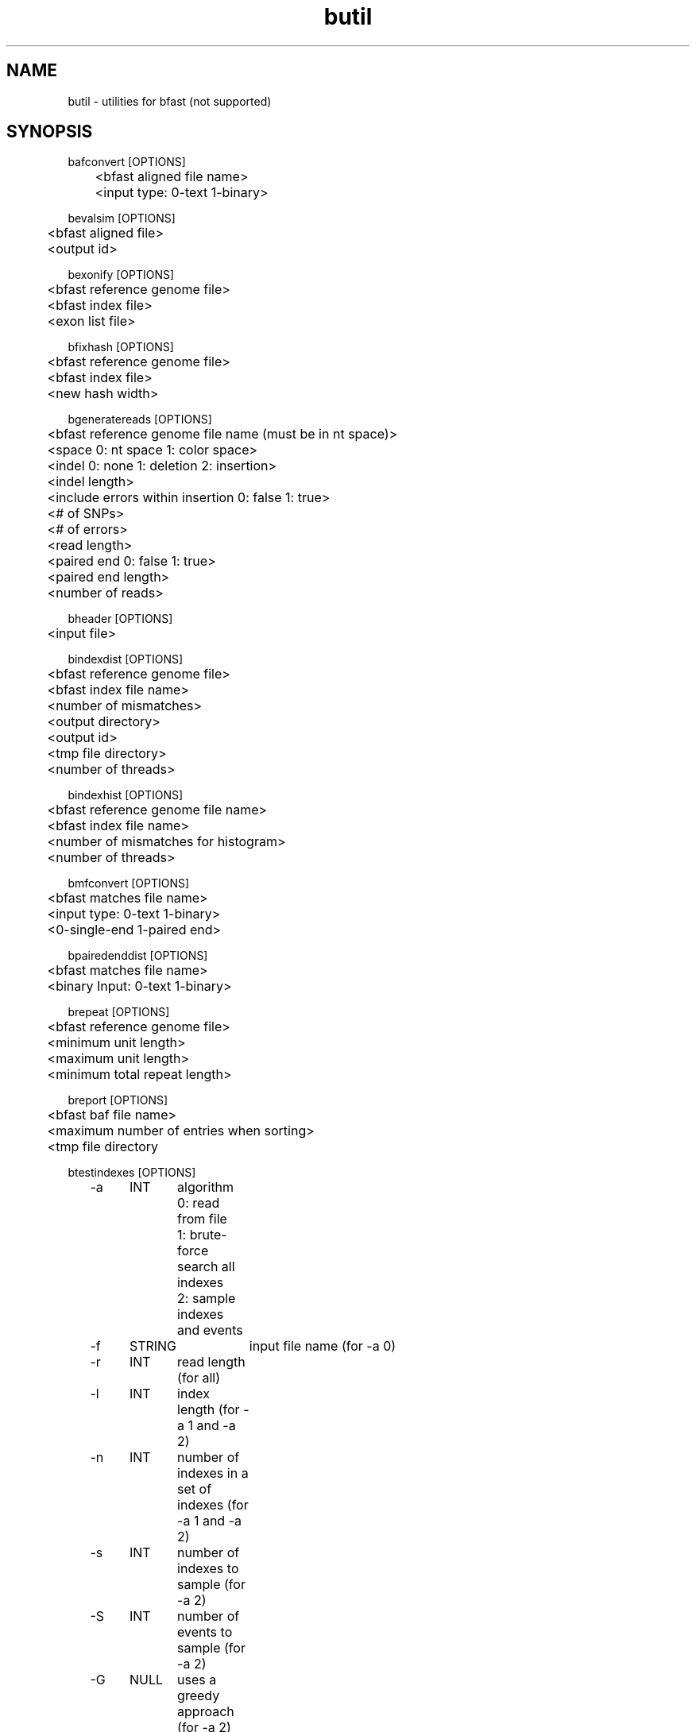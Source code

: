 \#  For more details on the layout of this page and how to process it
\#  to create PDF and HTML, see the comment header for bfast.1
\#
\#
\# .TP
\# \fB\-I\fR, \fB\-\-ignore\fR=\fIPATTERN\fR
\# do not list implied entries matching shell PATTERN
\#
\" Turn off justification and hyphenation
.na
.hy 0
.TH butil 1 "Oct 3, 2008" "version 0.1.4" "UCLA bfast"
.SH NAME
butil \- utilities for bfast (not supported)
.SH SYNOPSIS
.P
.fam C
.nf
.
bafconvert [OPTIONS]
	<bfast aligned file name>
	<input type: 0-text 1-binary>

bevalsim [OPTIONS]
	<bfast aligned file>
	<output id>

bexonify [OPTIONS]
	<bfast reference genome file>
	<bfast index file>
	<exon list file>

bfixhash [OPTIONS]
	<bfast reference genome file>
	<bfast index file>
	<new hash width>

bgeneratereads [OPTIONS]
	<bfast reference genome file name (must be in nt space)>
	<space 0: nt space 1: color space>
	<indel 0: none 1: deletion 2: insertion>
	<indel length>
	<include errors within insertion 0: false 1: true>
	<# of SNPs>
	<# of errors>
	<read length>
	<paired end 0: false 1: true>
	<paired end length>
	<number of reads>

bheader [OPTIONS]
	<input file>

bindexdist [OPTIONS]
	<bfast reference genome file>
	<bfast index file name>
	<number of mismatches>
	<output directory>
	<output id>
	<tmp file directory>
	<number of threads>

bindexhist [OPTIONS]
	<bfast reference genome file name>
	<bfast index file name>
	<number of mismatches for histogram>
	<number of threads>

bmfconvert [OPTIONS]
	<bfast matches file name>
	<input type: 0-text 1-binary>
	<0-single-end 1-paired end>

bpairedenddist [OPTIONS]
	<bfast matches file name>
	<binary Input: 0-text 1-binary>

brepeat [OPTIONS]
	<bfast reference genome file>
	<minimum unit length>
	<maximum unit length>
	<minimum total repeat length>

breport [OPTIONS]
	<bfast baf file name>
	<maximum number of entries when sorting>
	<tmp file directory

btestindexes [OPTIONS]
	-a	INT	algorithm
			0: read from file
			1: brute-force search all indexes
			2: sample indexes and events
	-f	STRING	input file name (for -a 0)
	-r	INT	read length (for all) 
	-l	INT	index length (for -a 1 and -a 2)
	-n	INT	number of indexes in a set of indexes (for -a 1 and -a 2)
	-s	INT	number of indexes to sample (for -a 2)
	-S	INT	number of events to sample (for -a 2)
	-G	NULL	uses a greedy approach (for -a 2)
	-m	INT	minimum number of mismatches
	-M	INT	maximum number of mismatches
	-i	INT	minimum insertion length
	-I	INT	maximum insertion length
	-e	INT	number of errors
	-p	NULL	prints the program parameters
	-h	NULL	prints this message
.fi
.fam
.
.SH DESCRIPTION
.B butil 
is a folder containing utilities that were developed for personal use to test, debug, and compliment the bfast program and its accompanying publication.
They are included in this distribution to aid in using bfast and to give examples of other uses for the indexes built and data generated by bfast.
There is no support or warranty for these utilities.
If options are not specified in the correct order, data may be overwritten, and crashes will certainly occur.
Please use at your own risk and consult the source code if problems arise.
If you find one of these utilities incredibly useful, please contact the authors/developers as to recommend a utility be supported.
.
.P
.B bafconvert
converts a balign file from binary to plaintext or vice versa.
.
.P 
.B bevalsim
parses a balign file resulting from using reads generated by
.B bgeneratereads
to give accuracy statistics for the mapping.
.
.P
.B bexonify
modifies an index to only include locations specified by the user.  
The main purpose is to allow for alignment to exons, multiple subregions or the like.
.
.P
.B bfixhash
regenerates the hash lookup table for an index given a new hash width.
.
.P
.B bgeneratereads
genererates synthetic reads given a number of variants and errors from a reference genome.
.
.P
.B bheader
prints the header of a bfast reference genome file or a bfast index file. 
.
.P
.B bindexdist
prints each unique read from the genome and the number of times it occurs, where the genome is contained in the bfast index file.
.
.P 
.B bindexhist
prints a histogram that counts the number of k-mers in the genome that occur X number of times.  
The k-mer chosen comes from the layout of the index.
.
.P
.B bmfconvert
converts a bmatches file from binary to plaintext or vice versa.
.
.P
.B bpairedenddist
prints the distribution of the distance between paired-end reads using reads that have both ends matching only one location on the same strand.
.
.P
.B brepeat
finds all contiguous repeats in the genome specified by the index that fall within the specified unit length range and minimum contiguous length.
.
.P
.B breport
converts a bfast .baf file to bfast .bed and .wig files.
The .baf file must be generated from bpostprocess, with each read having a unique alignment.  
The files generated files do not conform with UCSC standards but are nonetheless more verbose. 
There will be two files per contig.
.
.P
.B btestindexes
is a utility that tests, searches for, and compares layouts for indexes against certain events, such as errors, mismatches and insertions.
.
.
.SH KNOWN ISSUES
Please see the
.BR bfast (1) 
manpage.
.
.SH AUTHORS
.P
Nils Homer <nhomer@cs.ucla.edu.org>
.br
Barry Merriman <barrym@ucla.edu>
.br
Stanley F. Nelson <snelson@ucla.edu>
.
.SH SEE ALSO
.P
.BR bfast "(1), "
.BR bpreprocess "(1), "
.BR bmatches "(1), "
.BR balign "(1), "
.BR bpostprocess "(1)."
.
.SH COPYRIGHT
.P
bfast is copyright 2008 by The University of California - Los
Angeles.  All rights reserved.  This License is limited to, and you
may use the Software solely for, your own internal and non-commercial
use for academic and research purposes.  Without limiting the foregoing,
you may not use the Software as part of, or in any way in connection
with the production, marketing, sale or support of any commercial
product or service.  For commercial use, please contact
snelson@ucla.edu.  By installing this Software you are agreeing to
the terms of the LICENSE file distributed with this software.
.
.P
In any work or product derived from the use of this Software, proper
attribution of the authors as the source of the software or data must
be made.  Please reference the original BFAST paper PMID<to be published>.
In addition, the following URL should be cited:
.
.P
.I <http://genome.ucla.edu/bfast>
